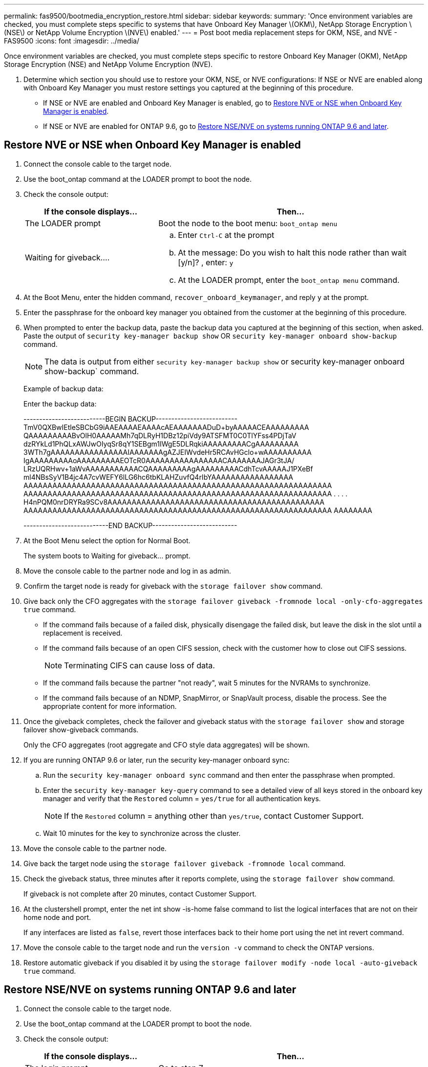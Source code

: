---
permalink: fas9500/bootmedia_encryption_restore.html
sidebar: sidebar
keywords:
summary: 'Once environment variables are checked, you must complete steps specific to systems that have Onboard Key Manager \(OKM\), NetApp Storage Encryption \(NSE\) or NetApp Volume Encryption \(NVE\) enabled.'
---
= Post boot media replacement steps for OKM, NSE, and NVE - FAS9500
:icons: font
:imagesdir: ../media/

Once environment variables are checked, you must complete steps specific to restore  Onboard Key Manager (OKM), NetApp Storage Encryption (NSE) and NetApp Volume Encryption (NVE).

. Determine which section you should use to restore your OKM, NSE, or NVE configurations: If NSE or NVE are enabled along with Onboard Key Manager you must restore settings you captured at the beginning of this procedure.
 ** If NSE or NVE are enabled and Onboard Key Manager is enabled, go to <<Restore NVE or NSE when Onboard Key Manager is enabled>>.
  ** If NSE or NVE are enabled for ONTAP 9.6, go to <<Restore NSE/NVE on systems running ONTAP 9.6 and later>>.

== Restore NVE or NSE when Onboard Key Manager is enabled

. Connect the console cable to the target node.
. Use the boot_ontap command at the LOADER prompt to boot the node.
. Check the console output:
+

[options="header" cols="1,2"]

|===
| If the console displays...| Then...
a|
The LOADER prompt
a|
Boot the node to the boot menu: `boot_ontap menu`
a|
Waiting for giveback....
a|

 .. Enter `Ctrl-C` at the prompt
 .. At the message: Do you wish to halt this node rather than wait [y/n]? , enter: `y`
 .. At the LOADER prompt, enter the `boot_ontap menu` command.

+
|===

. At the Boot Menu, enter the hidden command, `recover_onboard_keymanager`, and reply `y` at the prompt.
. Enter the passphrase for the onboard key manager you obtained from the customer at the beginning of this procedure.
. When prompted to enter the backup data, paste the backup data you captured at the beginning of this section, when asked. Paste the output of `security key-manager backup show` OR `security key-manager onboard show-backup` command.
+
NOTE: The data is output from either `security key-manager backup show` or security key-manager onboard show-backup` command.
+
Example of backup data:
+
Enter the backup data:
+
====
--------------------------BEGIN BACKUP--------------------------
TmV0QXBwIEtleSBCbG9iAAEAAAAEAAAAcAEAAAAAAADuD+byAAAAACEAAAAAAAAA
QAAAAAAAAABvOlH0AAAAAMh7qDLRyH1DBz12piVdy9ATSFMT0C0TlYFss4PDjTaV
dzRYkLd1PhQLxAWJwOIyqSr8qY1SEBgm1IWgE5DLRqkiAAAAAAAAACgAAAAAAAAA
3WTh7gAAAAAAAAAAAAAAAAIAAAAAAAgAZJEIWvdeHr5RCAvHGclo+wAAAAAAAAAA
IgAAAAAAAAAoAAAAAAAAAEOTcR0AAAAAAAAAAAAAAAACAAAAAAAJAGr3tJA/
LRzUQRHwv+1aWvAAAAAAAAAAACQAAAAAAAAAgAAAAAAAAACdhTcvAAAAAJ1PXeBf
ml4NBsSyV1B4jc4A7cvWEFY6lLG6hc6tbKLAHZuvfQ4rIbYAAAAAAAAAAAAAAAAA
AAAAAAAAAAAAAAAAAAAAAAAAAAAAAAAAAAAAAAAAAAAAAAAAAAAAAAAAAAAAAAAA
AAAAAAAAAAAAAAAAAAAAAAAAAAAAAAAAAAAAAAAAAAAAAAAAAAAAAAAAAAAAAAAA
.
.
.
.
H4nPQM0nrDRYRa9SCv8AAAAAAAAAAAAAAAAAAAAAAAAAAAAAAAAAAAAAAAAAAAAA
AAAAAAAAAAAAAAAAAAAAAAAAAAAAAAAAAAAAAAAAAAAAAAAAAAAAAAAAAAAAAAAA
AAAAAAAA

---------------------------END BACKUP---------------------------
====
+
. At the Boot Menu select the option for Normal Boot.
+
The system boots to Waiting for giveback... prompt.

. Move the console cable to the partner node and log in as admin.
. Confirm the target node is ready for giveback with the `storage failover show` command.
. Give back only the CFO aggregates with the `storage failover giveback -fromnode local -only-cfo-aggregates true` command.
 ** If the command fails because of a failed disk, physically disengage the failed disk, but leave the disk in the slot until a replacement is received.
 ** If the command fails because of an open CIFS session, check with the customer how to close out CIFS sessions.
+
NOTE: Terminating CIFS can cause loss of data.

 ** If the command fails because the partner "not ready", wait 5 minutes for the NVRAMs to synchronize.
 ** If the command fails because of an NDMP, SnapMirror, or SnapVault process, disable the process. See the appropriate content for more information.
. Once the giveback completes, check the failover and giveback status with the `storage failover show` and storage failover show-giveback commands.
+
Only the CFO aggregates (root aggregate and CFO style data aggregates) will be shown.

. If you are running ONTAP 9.6 or later, run the security key-manager onboard sync:
 .. Run the `security key-manager onboard sync` command and then enter the passphrase when prompted.
 .. Enter the `security key-manager key-query` command to see a detailed view of all keys stored in the onboard key manager and verify that the `Restored` column = `yes/true` for all authentication keys.
+
NOTE: If the `Restored` column = anything other than `yes/true`, contact Customer Support.

 .. Wait 10 minutes for the key to synchronize across the cluster.
. Move the console cable to the partner node.
. Give back the target node using the `storage failover giveback -fromnode local` command.
. Check the giveback status, three minutes after it reports complete, using the `storage failover show` command.
+
If giveback is not complete after 20 minutes, contact Customer Support.

. At the clustershell prompt, enter the net int show -is-home false command to list the logical interfaces that are not on their home node and port.
+
If any interfaces are listed as `false`, revert those interfaces back to their home port using the net int revert command.

. Move the console cable to the target node and run the `version -v` command to check the ONTAP versions.
. Restore automatic giveback if you disabled it by using the `storage failover modify -node local -auto-giveback true` command.

== Restore NSE/NVE on systems running ONTAP 9.6 and later

. Connect the console cable to the target node.
. Use the boot_ontap command at the LOADER prompt to boot the node.
. Check the console output:
+

[options="header" cols="1,2"]

|===
| If the console displays...| Then...
a|
The login prompt
a|
Go to step 7.
a|
Waiting for giveback...
a|

 .. Log into the partner node.
 .. Confirm the target node is ready for giveback with the storage failover show command.

+
|===

. Move the console cable to the partner node and give back the target node storage using the storage failover giveback -fromnode local -only-cfo-aggregates true local command.
 ** If the command fails because of a failed disk, physically disengage the failed disk, but leave the disk in the slot until a replacement is received.
 ** If the command fails because of an open CIFS sessions, check with customer how to close out CIFS sessions.
+
NOTE: Terminating CIFS can cause loss of data.

 ** If the command fails because the partner is "not ready", wait 5 minutes for the NVMEMs to synchronize.
 ** If the command fails because of an NDMP, SnapMirror, or SnapVault process, disable the process. See the appropriate content for more information.
. Wait 3 minutes and check the failover status with the storage failover show command.
. At the clustershell prompt, enter the `net int show -is-home false` command to list the logical interfaces that are not on their home node and port.
+
If any interfaces are listed as `false`, revert those interfaces back to their home port using the `net int revert` command.

. Move the console cable to the target node and run the `version -v` command to check the ONTAP versions.
. Restore automatic giveback if you disabled it by using the `storage failover modify -node local -auto-giveback true` command.
. Use the `storage encryption disk show` at the clustershell prompt, to review the output.
. Use the `security key-manager key-query` command to display the encryption and  authentication keys that are stored on the key management servers.
 ** If the `Restored` column = `yes/true`, you are done and can proceed to complete the replacement process.
 ** If the `Key Manager type` = `external` and the `Restored` column = anything other than `yes/true`, use the security key-manager external restore command to restore the key IDs of the authentication keys.
+
NOTE: If the command fails, contact Customer Support.

 ** If the `Key Manager type` = `onboard` and the `Restored` column = anything other than `yes/true`, use the security key-manager onboard sync command to re-sync the Key Manager type.
+
Use the `security key-manager key-query` command to verify that the `Restored` column = `yes/true` for all authentication keys.
. Connect the console cable to the partner node.
. Give back the node using the storage failover giveback -fromnode local command.
. Restore automatic giveback if you disabled it by using the `storage failover modify -node local -auto-giveback true` command.
